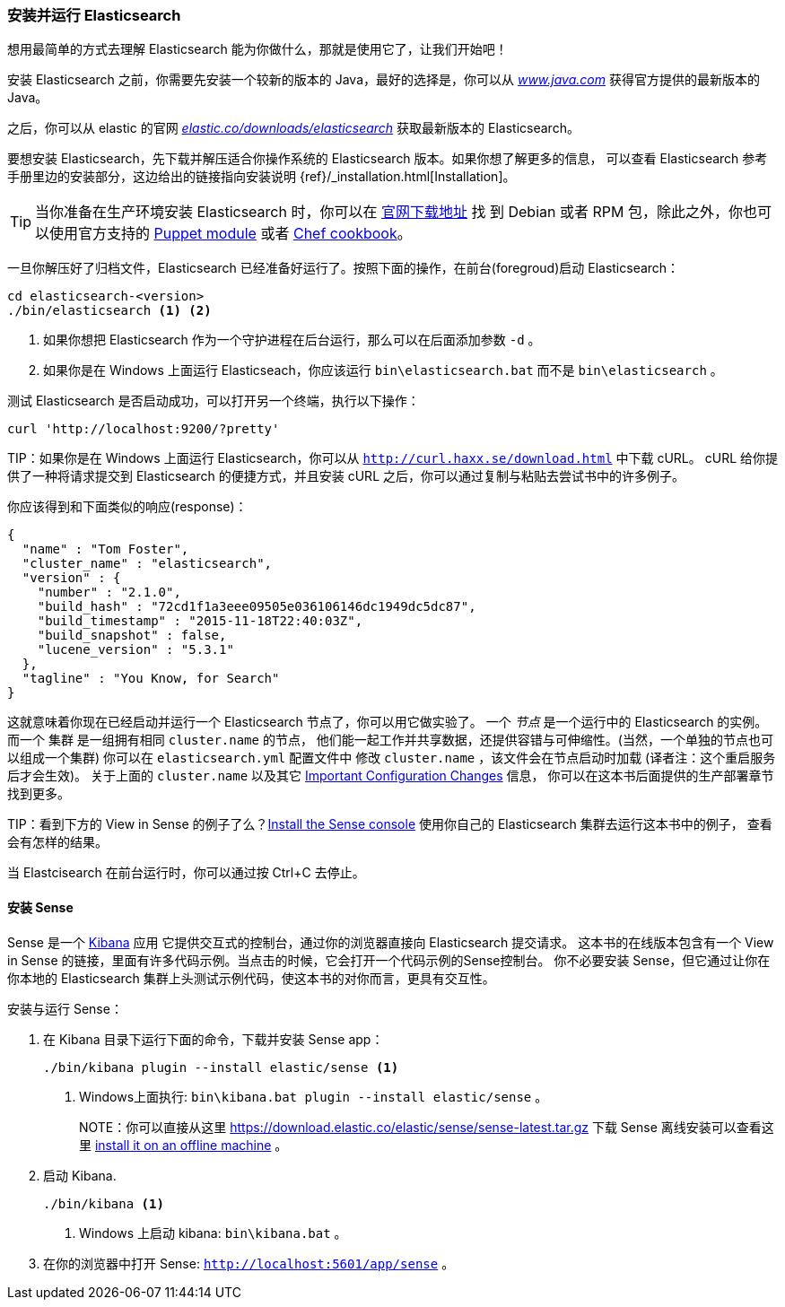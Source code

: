 [[running-elasticsearch]]
=== 安装并运行 Elasticsearch

想用最简单的方式去理解 Elasticsearch 能为你做什么，那就是使用它了，让我们开始吧！ ((("Elasticsearch", "installing")))

安装 Elasticsearch 之前，你需要先安装一个较新的版本的 Java，最好的选择是，你可以从 http://www.java.com[_www.java.com_] 获得官方提供的最新版本的 Java。

之后，你可以从 elastic 的官网 https://www.elastic.co/downloads/elasticsearch[_elastic.co/downloads/elasticsearch_]
获取最新版本的 Elasticsearch。

要想安装 Elasticsearch，先下载并解压适合你操作系统的 Elasticsearch 版本。如果你想了解更多的信息，
可以查看 Elasticsearch 参考手册里边的安装部分，这边给出的链接指向安装说明 {ref}/_installation.html[Installation]。

[TIP]
====
当你准备在生产环境安装 Elasticsearch 时，你可以在 http://www.elastic.co/downloads/elasticsearch[官网下载地址] 找
到 Debian 或者 RPM 包，除此之外，你也可以使用官方支持的 https://github.com/elasticsearch/puppet-elasticsearch[Puppet module] 或者 https://github.com/elasticsearch/cookbook-elasticsearch[Chef cookbook]。
====

一旦你解压好了归档文件，Elasticsearch 已经准备好运行了。按照下面的操作，在前台(foregroud)启动 Elasticsearch：

[source,sh]
--------------------------------------------------
cd elasticsearch-<version>
./bin/elasticsearch <1> <2>
--------------------------------------------------
<1> 如果你想把 Elasticsearch 作为一个守护进程在后台运行，那么可以在后面添加参数 `-d` 。
<2> 如果你是在 Windows 上面运行 Elasticseach，你应该运行 `bin\elasticsearch.bat` 而不是 `bin\elasticsearch` 。


测试 Elasticsearch 是否启动成功，可以打开另一个终端，执行以下操作：

[source,sh]
--------------------------------------------------
curl 'http://localhost:9200/?pretty'
--------------------------------------------------

TIP：如果你是在 Windows 上面运行 Elasticsearch，你可以从 http://curl.haxx.se/download.html[`http://curl.haxx.se/download.html`] 中下载 cURL。
cURL 给你提供了一种将请求提交到 Elasticsearch 的便捷方式，并且安装 cURL 之后，你可以通过复制与粘贴去尝试书中的许多例子。

你应该得到和下面类似的响应(response)：

[source,js]
--------------------------------------------------
{
  "name" : "Tom Foster",
  "cluster_name" : "elasticsearch",
  "version" : {
    "number" : "2.1.0",
    "build_hash" : "72cd1f1a3eee09505e036106146dc1949dc5dc87",
    "build_timestamp" : "2015-11-18T22:40:03Z",
    "build_snapshot" : false,
    "lucene_version" : "5.3.1"
  },
  "tagline" : "You Know, for Search"
}
--------------------------------------------------
// SENSE: 010_Intro/10_Info.json

这就意味着你现在已经启动并运行一个 Elasticsearch 节点了，你可以用它做实验了。
一个 _节点_ 是一个运行中的 Elasticsearch 的实例。((("nodes", "defined"))) 而一个 集群 是一组拥有相同 `cluster.name` 的节点，
他们能一起工作并共享数据，还提供容错与可伸缩性。(当然，一个单独的节点也可以组成一个集群) 你可以在 `elasticsearch.yml` 配置文件中
修改 `cluster.name` ，该文件会在节点启动时加载 (译者注：这个重启服务后才会生效)。
关于上面的 `cluster.name` 以及其它  <<important-configuration-changes, Important Configuration Changes>> 信息，
你可以在这本书后面提供的生产部署章节找到更多。

TIP：看到下方的 View in Sense 的例子了么？<<sense, Install the Sense console>> 使用你自己的 Elasticsearch 集群去运行这本书中的例子，
查看会有怎样的结果。

当 Elastcisearch 在前台运行时，你可以通过按 Ctrl+C 去停止。

[[sense]]
==== 安装 Sense
Sense 是一个 https://www.elastic.co/guide/en/kibana/current/index.html[Kibana] 应用 ((("Sense console", "Kibana app")))
它提供交互式的控制台，通过你的浏览器直接向 Elasticsearch 提交请求。
这本书的在线版本包含有一个 View in Sense 的链接，里面有许多代码示例。当点击的时候，它会打开一个代码示例的Sense控制台。
你不必要安装 Sense，但它通过让你在你本地的 Elasticsearch 集群上头测试示例代码，使这本书的对你而言，更具有交互性。

((("Sense", "downloading and installing"))) 安装与运行 Sense：

. 在 Kibana 目录下运行下面的命令，下载并安装 Sense app：
+
[source,sh]
--------------------------------------------------
./bin/kibana plugin --install elastic/sense <1>
--------------------------------------------------
<1> Windows上面执行: `bin\kibana.bat plugin --install elastic/sense` 。
+
NOTE：你可以直接从这里 https://download.elastic.co/elastic/sense/sense-latest.tar.gz 下载 Sense
离线安装可以查看这里 https://www.elastic.co/guide/en/sense/current/installing.html#manual_download[install it on an offline machine] 。

. 启动 Kibana.
+
[source,sh]
--------------------------------------------------
./bin/kibana <1>
--------------------------------------------------
<1> Windows 上启动 kibana: `bin\kibana.bat` 。

. 在你的浏览器中打开 Sense: `http://localhost:5601/app/sense` 。
